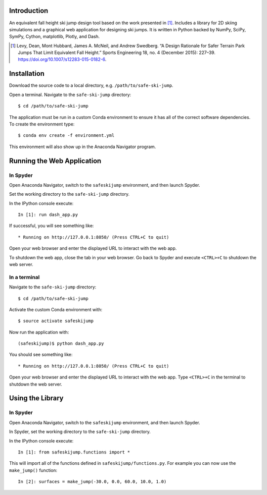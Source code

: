 Introduction
============

An equivalent fall height ski jump design tool based on the work presented in
[1]_. Includes a library for 2D skiing simulations and a graphical web
application for designing ski jumps. It is written in Python backed by NumPy,
SciPy, SymPy, Cython, matplotlib, Plotly, and Dash.

.. [1] Levy, Dean, Mont Hubbard, James A. McNeil, and Andrew Swedberg. “A
   Design Rationale for Safer Terrain Park Jumps That Limit Equivalent Fall
   Height.” Sports Engineering 18, no. 4 (December 2015): 227–39.
   https://doi.org/10.1007/s12283-015-0182-6.

Installation
============

Download the source code to a local directory, e.g. ``/path/to/safe-ski-jump``.

Open a terminal. Navigate to the ``safe-ski-jump`` directory::

   $ cd /path/to/safe-ski-jump

The application must be run in a custom Conda environment to ensure it has all
of the correct software dependencies. To create the environment type::

   $ conda env create -f environment.yml

This environment will also show up in the Anaconda Navigator program.

Running the Web Application
===========================

In Spyder
---------

Open Anaconda Navigator, switch to the ``safeskijump`` environment, and then
launch Spyder.

Set the working directory to the ``safe-ski-jump`` directory.

In the IPython console execute::

   In [1]: run dash_app.py

If successful, you will see something like::

    * Running on http://127.0.0.1:8050/ (Press CTRL+C to quit)

Open your web browser and enter the displayed URL to interact with the web app.

To shutdown the web app, close the tab in your web browser. Go back to Spyder
and execute ``<CTRL>+C`` to shutdown the web server.

In a terminal
-------------

Navigate to the ``safe-ski-jump`` directory::

   $ cd /path/to/safe-ski-jump

Activate the custom Conda environment with::

   $ source activate safeskijump

Now run the application with::

   (safeskijump)$ python dash_app.py

You should see something like::

    * Running on http://127.0.0.1:8050/ (Press CTRL+C to quit)

Open your web browser and enter the displayed URL to interact with the web app.
Type ``<CTRL>+C`` in the terminal to shutdown the web server.

Using the Library
=================

In Spyder
---------

Open Anaconda Navigator, switch to the ``safeskijump`` environment, and then
launch Spyder.

In Spyder, set the working directory to the ``safe-ski-jump`` directory.

In the IPython console execute::

   In [1]: from safeskijump.functions import *

This will import all of the functions defined in ``safeskijump/functions.py``.
For example you can now use the ``make_jump()`` function::

   In [2]: surfaces = make_jump(-30.0, 0.0, 60.0, 10.0, 1.0)
